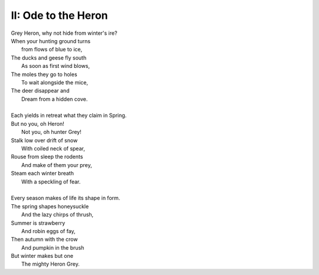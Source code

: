 II: Ode to the Heron
--------------------

| Grey Heron, why not hide from winter's ire? 
| When your hunting ground turns 
|       from flows of blue to ice,
| The ducks and geese fly south
|       As soon as first wind blows, 
| The moles they go to holes 
|       To wait alongside the mice,
| The deer disappear and 
|       Dream from a hidden cove.
| 
| Each yields in retreat what they claim in Spring.
| But no you, oh Heron!
|       Not you, oh hunter Grey!
| Stalk low over drift of snow
|       With coiled neck of spear,
| Rouse from sleep the rodents
|       And make of them your prey,
| Steam each winter breath 
|       With a speckling of fear. 
|
| Every season makes of life its shape in form. 
| The spring shapes honeysuckle
|       And the lazy chirps of thrush, 
| Summer is strawberry
|       And robin eggs of fay,
| Then autumn with the crow 
|       And pumpkin in the brush
| But winter makes but one
|       The mighty Heron Grey. 